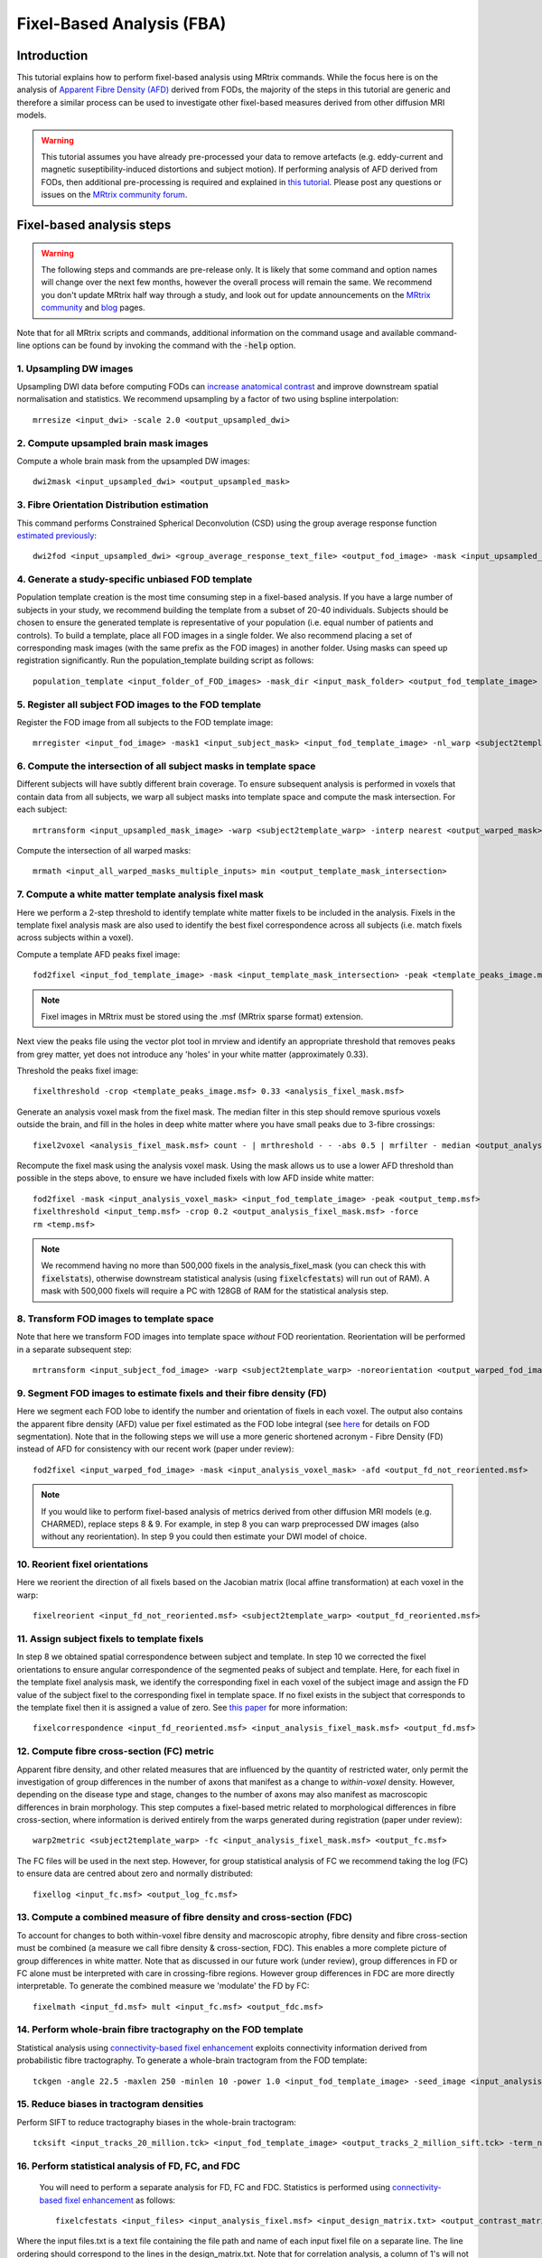 Fixel-Based Analysis (FBA)
==========================

Introduction
-------------

This tutorial explains how to perform fixel-based analysis using MRtrix commands. While the focus here is on the analysis of `Apparent Fibre Density (AFD) <http://www.ncbi.nlm.nih.gov/pubmed/22036682>`_ derived from FODs, the majority of the steps in this tutorial are generic and therefore a similar process can be used to investigate other fixel-based measures derived from other diffusion MRI models. 

.. WARNING:: This tutorial assumes you have already pre-processed your data to remove artefacts (e.g. eddy-current and magnetic suseptibility-induced distortions and subject motion). If performing analysis of AFD derived from FODs, then additional pre-processing is required and explained in `this tutorial <http://userdocs.mrtrix.org/en/latest/workflows/DWI_preprocessing_for_quantitative_analysis.html>`_. Please post any questions or issues on the `MRtrix community forum <http://community.mrtrix.org/>`_.


Fixel-based analysis steps
---------------------------

.. WARNING:: The following steps and commands are pre-release only. It is likely that some command and option names will change over the next few months, however the overall process will remain the same. We recommend you don't update MRtrix half way through a study, and look out for update announcements on the `MRtrix community <http://community.mrtrix.org/>`_ and `blog <www.mrtrix.org/blog/>`_ pages.

Note that for all MRtrix scripts and commands, additional information on the command usage and available command-line options can be found by invoking the command with the :code:`-help` option. 

1. Upsampling DW images
^^^^^^^^^^^^^^^^^^^^^^^
Upsampling DWI data before computing FODs can `increase anatomical contrast <http://www.sciencedirect.com/science/article/pii/S1053811914007472>`_ and improve downstream spatial normalisation and statistics. We recommend upsampling by a factor of two using bspline interpolation::

    mrresize <input_dwi> -scale 2.0 <output_upsampled_dwi>
    
2. Compute upsampled brain mask images
^^^^^^^^^^^^^^^^^^^^^^^^^^^^^^^^^^^^^^
Compute a whole brain mask from the upsampled DW images::
    
    dwi2mask <input_upsampled_dwi> <output_upsampled_mask>

3. Fibre Orientation Distribution estimation
^^^^^^^^^^^^^^^^^^^^^^^^^^^^^^^^^^^^^^^^^^^^
This command performs Constrained Spherical Deconvolution (CSD) using the group average response function `estimated previously  <http://userdocs.mrtrix.org/en/latest/workflows/DWI_preprocessing_for_quantitative_analysis.html>`_::

    dwi2fod <input_upsampled_dwi> <group_average_response_text_file> <output_fod_image> -mask <input_upsampled_mask>

4. Generate a study-specific unbiased FOD template
^^^^^^^^^^^^^^^^^^^^^^^^^^^^^^^^^^^^^^^^^^^^^^^^^^
Population template creation is the most time consuming step in a fixel-based analysis. If you have a large number of subjects in your study, we recommend building the template from a subset of 20-40 individuals. Subjects should be chosen to ensure the generated template is representative of your population (i.e. equal number of patients and controls). To build a template, place all FOD images in a single folder. We also recommend placing a set of corresponding mask images (with the same prefix as the FOD images) in another folder. Using masks can speed up registration significantly. Run the population_template building script as follows::
    
    population_template <input_folder_of_FOD_images> -mask_dir <input_mask_folder> <output_fod_template_image>

.. NOTE::If you are building a template from your entire study population use the -warp_dir option to output a folder containing all subject warps to the template. Saving the warps here will enable you to skip the next step. 

5. Register all subject FOD images to the FOD template
^^^^^^^^^^^^^^^^^^^^^^^^^^^^^^^^^^^^^^^^^^^^^^^^^^^^^^
Register the FOD image from all subjects to the FOD template image::

    mrregister <input_fod_image> -mask1 <input_subject_mask> <input_fod_template_image> -nl_warp <subject2template_warp> <template2subject_warp>


6. Compute the intersection of all subject masks in template space
^^^^^^^^^^^^^^^^^^^^^^^^^^^^^^^^^^^^^^^^^^^^^^^^^^^^^^^^^^^^^^^^^^^
Different subjects will have subtly different brain coverage. To ensure subsequent analysis is performed in voxels that contain data from all subjects, we warp all subject masks into template space and compute the mask intersection. For each subject::
    
    mrtransform <input_upsampled_mask_image> -warp <subject2template_warp> -interp nearest <output_warped_mask>

Compute the intersection of all warped masks::
    
    mrmath <input_all_warped_masks_multiple_inputs> min <output_template_mask_intersection>
    
    
7. Compute a white matter template analysis fixel mask     
^^^^^^^^^^^^^^^^^^^^^^^^^^^^^^^^^^^^^^^^^^^^^^^^^^^^^^^
Here we perform a 2-step threshold to identify template white matter fixels to be included in the analysis. Fixels in the template fixel analysis mask are also used to identify the best fixel correspondence across all subjects (i.e. match fixels across subjects within a voxel). 
       
Compute a template AFD peaks fixel image::
    
    fod2fixel <input_fod_template_image> -mask <input_template_mask_intersection> -peak <template_peaks_image.msf> 
    
.. NOTE:: Fixel images in MRtrix must be stored using the .msf (MRtrix sparse format) extension. 
    
Next view the peaks file using the vector plot tool in mrview and identify an appropriate threshold that removes peaks from grey matter, yet does not introduce any 'holes' in your white matter (approximately 0.33).      

Threshold the peaks fixel image::
    
    fixelthreshold -crop <template_peaks_image.msf> 0.33 <analysis_fixel_mask.msf>

Generate an analysis voxel mask from the fixel mask. The median filter in this step should remove spurious voxels outside the brain, and fill in the holes in deep white matter where you have small peaks due to 3-fibre crossings::

    fixel2voxel <analysis_fixel_mask.msf> count - | mrthreshold - - -abs 0.5 | mrfilter - median <output_analysis_voxel_mask>

Recompute the fixel mask using the analysis voxel mask. Using the mask allows us to use a lower AFD threshold than possible in the steps above, to ensure we have included fixels with low AFD inside white matter::
 
    fod2fixel -mask <input_analysis_voxel_mask> <input_fod_template_image> -peak <output_temp.msf>
    fixelthreshold <input_temp.msf> -crop 0.2 <output_analysis_fixel_mask.msf> -force
    rm <temp.msf>
    
.. NOTE:: We recommend having no more than 500,000 fixels in the analysis_fixel_mask (you can check this with :code:`fixelstats`), otherwise downstream statistical analysis (using :code:`fixelcfestats`) will run out of RAM). A mask with 500,000 fixels will require a PC with 128GB of RAM for the statistical analysis step.

8. Transform FOD images to template space
^^^^^^^^^^^^^^^^^^^^^^^^^^^^^^^^^^^^^^^^^
Note that here we transform FOD images into template space *without* FOD reorientation. Reorientation will be performed in a separate subsequent step:: 

    mrtransform <input_subject_fod_image> -warp <subject2template_warp> -noreorientation <output_warped_fod_image>

9. Segment FOD images to estimate fixels and their fibre density (FD)
^^^^^^^^^^^^^^^^^^^^^^^^^^^^^^^^^^^^^^^^^^^^^^^^^^^^^^^^^^^^^^^^^^^^^
Here we segment each FOD lobe to identify the number and orientation of fixels in each voxel. The output also contains the apparent fibre density (AFD) value per fixel estimated as the FOD lobe integral (see `here <http://www.sciencedirect.com/science/article/pii/S1053811912011615>`_ for details on FOD segmentation). Note that in the following steps we will use a more generic shortened acronym - Fibre Density (FD) instead of AFD for consistency with our recent work (paper under review)::

    fod2fixel <input_warped_fod_image> -mask <input_analysis_voxel_mask> -afd <output_fd_not_reoriented.msf>
    
.. NOTE:: If you would like to perform fixel-based analysis of metrics derived from other diffusion MRI models (e.g. CHARMED), replace steps 8 & 9. For example, in step 8 you can warp preprocessed DW images (also without any reorientation). In step 9 you could then estimate your DWI model of choice. 
    
    
10. Reorient fixel orientations
^^^^^^^^^^^^^^^^^^^^^^^^^^^^^^^
Here we reorient the direction of all fixels based on the Jacobian matrix (local affine transformation) at each voxel in the warp::

    fixelreorient <input_fd_not_reoriented.msf> <subject2template_warp> <output_fd_reoriented.msf>
    
11. Assign subject fixels to template fixels
^^^^^^^^^^^^^^^^^^^^^^^^^^^^^^^^^^^^^^^^^^^^
In step 8 we obtained spatial correspondence between subject and template. In step 10 we corrected the fixel orientations to ensure angular correspondence of the segmented peaks of subject and template. Here, for each fixel in the template fixel analysis mask, we identify the corresponding fixel in each voxel of the subject image and assign the FD value of the subject fixel to the corresponding fixel in template space. If no fixel exists in the subject that corresponds to the template fixel then it is assigned a value of zero. See `this paper <http://www.ncbi.nlm.nih.gov/pubmed/26004503>`_ for more information::

    fixelcorrespondence <input_fd_reoriented.msf> <input_analysis_fixel_mask.msf> <output_fd.msf>
    
12. Compute fibre cross-section (FC) metric
^^^^^^^^^^^^^^^^^^^^^^^^^^^^^^^^^^^^^^^^^^^^
Apparent fibre density, and other related measures that are influenced by the quantity of restricted water, only permit the investigation of group differences in the number of axons that manifest as a change to *within-voxel* density. However, depending on the disease type and stage, changes to the number of axons may also manifest as macroscopic differences in brain morphology. This step computes a fixel-based metric related to morphological differences in fibre cross-section, where information is derived entirely from the warps generated during registration (paper under review):: 

    warp2metric <subject2template_warp> -fc <input_analysis_fixel_mask.msf> <output_fc.msf>
    
The FC files will be used in the next step. However, for group statistical analysis of FC we recommend taking the log (FC) to ensure data are centred about zero and normally distributed::

    fixellog <input_fc.msf> <output_log_fc.msf>

13. Compute a combined measure of fibre density and cross-section (FDC)
^^^^^^^^^^^^^^^^^^^^^^^^^^^^^^^^^^^^^^^^^^^^^^^^^^^^^^^^^^^^^^^^^^^^^^^
To account for changes to both within-voxel fibre density and macroscopic atrophy, fibre density and fibre cross-section must be combined (a measure we call fibre density & cross-section, FDC). This enables a more complete picture of group differences in white matter. Note that as discussed in our future work (under review), group differences in FD or FC alone must be interpreted with care in crossing-fibre regions. However group differences in FDC are more directly interpretable. To generate the combined measure we 'modulate' the FD by FC::

    fixelmath <input_fd.msf> mult <input_fc.msf> <output_fdc.msf>
    
14. Perform whole-brain fibre tractography on the FOD template
^^^^^^^^^^^^^^^^^^^^^^^^^^^^^^^^^^^^^^^^^^^^^^^^^^^^^^^^^^^^^^^
Statistical analysis using `connectivity-based fixel enhancement <http://www.ncbi.nlm.nih.gov/pubmed/26004503>`_ exploits connectivity information derived from probabilistic fibre tractography. To generate a whole-brain tractogram from the FOD template::
    
    tckgen -angle 22.5 -maxlen 250 -minlen 10 -power 1.0 <input_fod_template_image> -seed_image <input_analysis_voxel_mask> -mask <input_analysis_voxel_mask> -number 20000000 <output_tracks_20_million.tck>
    
15. Reduce biases in tractogram densities
^^^^^^^^^^^^^^^^^^^^^^^^^^^^^^^^^^^^^^^^^
Perform SIFT to reduce tractography biases in the whole-brain tractogram::

    tcksift <input_tracks_20_million.tck> <input_fod_template_image> <output_tracks_2_million_sift.tck> -term_number 2000000
    
16. Perform statistical analysis of FD, FC, and FDC
^^^^^^^^^^^^^^^^^^^^^^^^^^^^^^^^^^^^^^^^^^^^^^^^^^^^
 You will need to perform a separate analysis for FD, FC and FDC. Statistics is performed using `connectivity-based fixel enhancement <http://www.ncbi.nlm.nih.gov/pubmed/26004503>`_ as follows::
 
     fixelcfestats <input_files> <input_analysis_fixel.msf> <input_design_matrix.txt> <output_contrast_matrix.txt> <input_tracks_2_million_sift.tck> <output_prefix>
  
Where the input files.txt is a text file containing the file path and name of each input fixel file on a separate line. The line ordering should correspond to the lines in the design_matrix.txt. Note that for correlation analysis, a column of 1's will not be automatically included (as per FSL randomise). Note that fixelcfestats currently only accepts a single contrast. However if the opposite (negative) contrast is also required (i.e. a two-tailed test), then use the :code:`-neg` option. Several output files will generated all starting with the supplied prefix.

17. Visualise the results 
^^^^^^^^^^^^^^^^^^^^^^^^^
To view the results load the population FOD template image in :code:`mrview`, and overlay the fixel images using the vector plot tool. Note that p-value images are saved as 1-p-value. Therefore to visualise all p-values < 0.05, threshold the fixels using the vector plot tool at 0.95.








